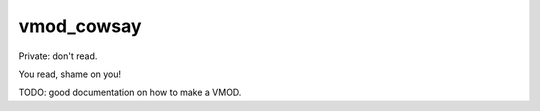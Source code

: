 ============
vmod_cowsay
============

Private: don't read.

You read, shame on you!

TODO: good documentation on how to make a VMOD.

